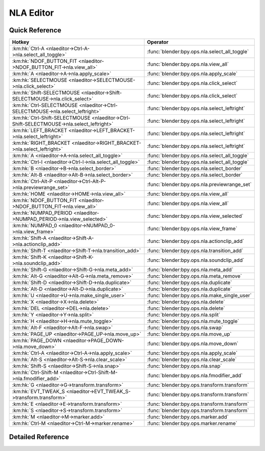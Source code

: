 **********
NLA Editor
**********

.. km:module:: nlaeditor


---------------
Quick Reference
---------------

+------------------------------------------------------------------------------------------+----------------------------------------------+
|Hotkey                                                                                    |Operator                                      |
+==========================================================================================+==============================================+
|:km:hk:`Ctrl-A <nlaeditor->Ctrl-A->nla.select_all_toggle>`                                |:func:`blender:bpy.ops.nla.select_all_toggle` |
+------------------------------------------------------------------------------------------+----------------------------------------------+
|:km:hk:`NDOF_BUTTON_FIT <nlaeditor->NDOF_BUTTON_FIT->nla.view_all>`                       |:func:`blender:bpy.ops.nla.view_all`          |
+------------------------------------------------------------------------------------------+----------------------------------------------+
|:km:hk:`A <nlaeditor->A->nla.apply_scale>`                                                |:func:`blender:bpy.ops.nla.apply_scale`       |
+------------------------------------------------------------------------------------------+----------------------------------------------+
|:km:hk:`SELECTMOUSE <nlaeditor->SELECTMOUSE->nla.click_select>`                           |:func:`blender:bpy.ops.nla.click_select`      |
+------------------------------------------------------------------------------------------+----------------------------------------------+
|:km:hk:`Shift-SELECTMOUSE <nlaeditor->Shift-SELECTMOUSE->nla.click_select>`               |:func:`blender:bpy.ops.nla.click_select`      |
+------------------------------------------------------------------------------------------+----------------------------------------------+
|:km:hk:`Ctrl-SELECTMOUSE <nlaeditor->Ctrl-SELECTMOUSE->nla.select_leftright>`             |:func:`blender:bpy.ops.nla.select_leftright`  |
+------------------------------------------------------------------------------------------+----------------------------------------------+
|:km:hk:`Ctrl-Shift-SELECTMOUSE <nlaeditor->Ctrl-Shift-SELECTMOUSE->nla.select_leftright>` |:func:`blender:bpy.ops.nla.select_leftright`  |
+------------------------------------------------------------------------------------------+----------------------------------------------+
|:km:hk:`LEFT_BRACKET <nlaeditor->LEFT_BRACKET->nla.select_leftright>`                     |:func:`blender:bpy.ops.nla.select_leftright`  |
+------------------------------------------------------------------------------------------+----------------------------------------------+
|:km:hk:`RIGHT_BRACKET <nlaeditor->RIGHT_BRACKET->nla.select_leftright>`                   |:func:`blender:bpy.ops.nla.select_leftright`  |
+------------------------------------------------------------------------------------------+----------------------------------------------+
|:km:hk:`A <nlaeditor->A->nla.select_all_toggle>`                                          |:func:`blender:bpy.ops.nla.select_all_toggle` |
+------------------------------------------------------------------------------------------+----------------------------------------------+
|:km:hk:`Ctrl-I <nlaeditor->Ctrl-I->nla.select_all_toggle>`                                |:func:`blender:bpy.ops.nla.select_all_toggle` |
+------------------------------------------------------------------------------------------+----------------------------------------------+
|:km:hk:`B <nlaeditor->B->nla.select_border>`                                              |:func:`blender:bpy.ops.nla.select_border`     |
+------------------------------------------------------------------------------------------+----------------------------------------------+
|:km:hk:`Alt-B <nlaeditor->Alt-B->nla.select_border>`                                      |:func:`blender:bpy.ops.nla.select_border`     |
+------------------------------------------------------------------------------------------+----------------------------------------------+
|:km:hk:`Ctrl-Alt-P <nlaeditor->Ctrl-Alt-P->nla.previewrange_set>`                         |:func:`blender:bpy.ops.nla.previewrange_set`  |
+------------------------------------------------------------------------------------------+----------------------------------------------+
|:km:hk:`HOME <nlaeditor->HOME->nla.view_all>`                                             |:func:`blender:bpy.ops.nla.view_all`          |
+------------------------------------------------------------------------------------------+----------------------------------------------+
|:km:hk:`NDOF_BUTTON_FIT <nlaeditor->NDOF_BUTTON_FIT->nla.view_all>`                       |:func:`blender:bpy.ops.nla.view_all`          |
+------------------------------------------------------------------------------------------+----------------------------------------------+
|:km:hk:`NUMPAD_PERIOD <nlaeditor->NUMPAD_PERIOD->nla.view_selected>`                      |:func:`blender:bpy.ops.nla.view_selected`     |
+------------------------------------------------------------------------------------------+----------------------------------------------+
|:km:hk:`NUMPAD_0 <nlaeditor->NUMPAD_0->nla.view_frame>`                                   |:func:`blender:bpy.ops.nla.view_frame`        |
+------------------------------------------------------------------------------------------+----------------------------------------------+
|:km:hk:`Shift-A <nlaeditor->Shift-A->nla.actionclip_add>`                                 |:func:`blender:bpy.ops.nla.actionclip_add`    |
+------------------------------------------------------------------------------------------+----------------------------------------------+
|:km:hk:`Shift-T <nlaeditor->Shift-T->nla.transition_add>`                                 |:func:`blender:bpy.ops.nla.transition_add`    |
+------------------------------------------------------------------------------------------+----------------------------------------------+
|:km:hk:`Shift-K <nlaeditor->Shift-K->nla.soundclip_add>`                                  |:func:`blender:bpy.ops.nla.soundclip_add`     |
+------------------------------------------------------------------------------------------+----------------------------------------------+
|:km:hk:`Shift-G <nlaeditor->Shift-G->nla.meta_add>`                                       |:func:`blender:bpy.ops.nla.meta_add`          |
+------------------------------------------------------------------------------------------+----------------------------------------------+
|:km:hk:`Alt-G <nlaeditor->Alt-G->nla.meta_remove>`                                        |:func:`blender:bpy.ops.nla.meta_remove`       |
+------------------------------------------------------------------------------------------+----------------------------------------------+
|:km:hk:`Shift-D <nlaeditor->Shift-D->nla.duplicate>`                                      |:func:`blender:bpy.ops.nla.duplicate`         |
+------------------------------------------------------------------------------------------+----------------------------------------------+
|:km:hk:`Alt-D <nlaeditor->Alt-D->nla.duplicate>`                                          |:func:`blender:bpy.ops.nla.duplicate`         |
+------------------------------------------------------------------------------------------+----------------------------------------------+
|:km:hk:`U <nlaeditor->U->nla.make_single_user>`                                           |:func:`blender:bpy.ops.nla.make_single_user`  |
+------------------------------------------------------------------------------------------+----------------------------------------------+
|:km:hk:`X <nlaeditor->X->nla.delete>`                                                     |:func:`blender:bpy.ops.nla.delete`            |
+------------------------------------------------------------------------------------------+----------------------------------------------+
|:km:hk:`DEL <nlaeditor->DEL->nla.delete>`                                                 |:func:`blender:bpy.ops.nla.delete`            |
+------------------------------------------------------------------------------------------+----------------------------------------------+
|:km:hk:`Y <nlaeditor->Y->nla.split>`                                                      |:func:`blender:bpy.ops.nla.split`             |
+------------------------------------------------------------------------------------------+----------------------------------------------+
|:km:hk:`H <nlaeditor->H->nla.mute_toggle>`                                                |:func:`blender:bpy.ops.nla.mute_toggle`       |
+------------------------------------------------------------------------------------------+----------------------------------------------+
|:km:hk:`Alt-F <nlaeditor->Alt-F->nla.swap>`                                               |:func:`blender:bpy.ops.nla.swap`              |
+------------------------------------------------------------------------------------------+----------------------------------------------+
|:km:hk:`PAGE_UP <nlaeditor->PAGE_UP->nla.move_up>`                                        |:func:`blender:bpy.ops.nla.move_up`           |
+------------------------------------------------------------------------------------------+----------------------------------------------+
|:km:hk:`PAGE_DOWN <nlaeditor->PAGE_DOWN->nla.move_down>`                                  |:func:`blender:bpy.ops.nla.move_down`         |
+------------------------------------------------------------------------------------------+----------------------------------------------+
|:km:hk:`Ctrl-A <nlaeditor->Ctrl-A->nla.apply_scale>`                                      |:func:`blender:bpy.ops.nla.apply_scale`       |
+------------------------------------------------------------------------------------------+----------------------------------------------+
|:km:hk:`Alt-S <nlaeditor->Alt-S->nla.clear_scale>`                                        |:func:`blender:bpy.ops.nla.clear_scale`       |
+------------------------------------------------------------------------------------------+----------------------------------------------+
|:km:hk:`Shift-S <nlaeditor->Shift-S->nla.snap>`                                           |:func:`blender:bpy.ops.nla.snap`              |
+------------------------------------------------------------------------------------------+----------------------------------------------+
|:km:hk:`Ctrl-Shift-M <nlaeditor->Ctrl-Shift-M->nla.fmodifier_add>`                        |:func:`blender:bpy.ops.nla.fmodifier_add`     |
+------------------------------------------------------------------------------------------+----------------------------------------------+
|:km:hk:`G <nlaeditor->G->transform.transform>`                                            |:func:`blender:bpy.ops.transform.transform`   |
+------------------------------------------------------------------------------------------+----------------------------------------------+
|:km:hk:`EVT_TWEAK_S <nlaeditor->EVT_TWEAK_S->transform.transform>`                        |:func:`blender:bpy.ops.transform.transform`   |
+------------------------------------------------------------------------------------------+----------------------------------------------+
|:km:hk:`E <nlaeditor->E->transform.transform>`                                            |:func:`blender:bpy.ops.transform.transform`   |
+------------------------------------------------------------------------------------------+----------------------------------------------+
|:km:hk:`S <nlaeditor->S->transform.transform>`                                            |:func:`blender:bpy.ops.transform.transform`   |
+------------------------------------------------------------------------------------------+----------------------------------------------+
|:km:hk:`M <nlaeditor->M->marker.add>`                                                     |:func:`blender:bpy.ops.marker.add`            |
+------------------------------------------------------------------------------------------+----------------------------------------------+
|:km:hk:`Ctrl-M <nlaeditor->Ctrl-M->marker.rename>`                                        |:func:`blender:bpy.ops.marker.rename`         |
+------------------------------------------------------------------------------------------+----------------------------------------------+


------------------
Detailed Reference
------------------

.. km:hotkey:: Ctrl-A -> nla.select_all_toggle

   (De)select All

   bpy.ops.nla.select_all_toggle(invert=False)
   
   
   +------------+--------+
   |Properties: |Values: |
   +============+========+
   |Invert      |False   |
   +------------+--------+
   
   
.. km:hotkey:: NDOF_BUTTON_FIT -> nla.view_all

   View All

   bpy.ops.nla.view_all()
   
   
.. km:hotkey:: A -> nla.apply_scale

   Apply Scale

   bpy.ops.nla.apply_scale()
   
   
.. km:hotkey:: SELECTMOUSE -> nla.click_select

   Mouse Select

   bpy.ops.nla.click_select(extend=False)
   
   
   +--------------+--------+
   |Properties:   |Values: |
   +==============+========+
   |Extend Select |False   |
   +--------------+--------+
   
   
.. km:hotkey:: Shift-SELECTMOUSE -> nla.click_select

   Mouse Select

   bpy.ops.nla.click_select(extend=False)
   
   
   +--------------+--------+
   |Properties:   |Values: |
   +==============+========+
   |Extend Select |True    |
   +--------------+--------+
   
   
.. km:hotkey:: Ctrl-SELECTMOUSE -> nla.select_leftright

   Select Left/Right

   bpy.ops.nla.select_leftright(mode='CHECK', extend=False)
   
   
   +--------------+--------+
   |Properties:   |Values: |
   +==============+========+
   |Extend Select |False   |
   +--------------+--------+
   |Mode          |CHECK   |
   +--------------+--------+
   
   
.. km:hotkey:: Ctrl-Shift-SELECTMOUSE -> nla.select_leftright

   Select Left/Right

   bpy.ops.nla.select_leftright(mode='CHECK', extend=False)
   
   
   +--------------+--------+
   |Properties:   |Values: |
   +==============+========+
   |Extend Select |True    |
   +--------------+--------+
   |Mode          |CHECK   |
   +--------------+--------+
   
   
.. km:hotkey:: LEFT_BRACKET -> nla.select_leftright

   Select Left/Right

   bpy.ops.nla.select_leftright(mode='CHECK', extend=False)
   
   
   +--------------+--------+
   |Properties:   |Values: |
   +==============+========+
   |Extend Select |False   |
   +--------------+--------+
   |Mode          |LEFT    |
   +--------------+--------+
   
   
.. km:hotkey:: RIGHT_BRACKET -> nla.select_leftright

   Select Left/Right

   bpy.ops.nla.select_leftright(mode='CHECK', extend=False)
   
   
   +--------------+--------+
   |Properties:   |Values: |
   +==============+========+
   |Extend Select |False   |
   +--------------+--------+
   |Mode          |RIGHT   |
   +--------------+--------+
   
   
.. km:hotkey:: A -> nla.select_all_toggle

   (De)select All

   bpy.ops.nla.select_all_toggle(invert=False)
   
   
   +------------+--------+
   |Properties: |Values: |
   +============+========+
   |Invert      |False   |
   +------------+--------+
   
   
.. km:hotkey:: Ctrl-I -> nla.select_all_toggle

   (De)select All

   bpy.ops.nla.select_all_toggle(invert=False)
   
   
   +------------+--------+
   |Properties: |Values: |
   +============+========+
   |Invert      |True    |
   +------------+--------+
   
   
.. km:hotkey:: B -> nla.select_border

   Border Select

   bpy.ops.nla.select_border(gesture_mode=0, xmin=0, xmax=0, ymin=0, ymax=0, extend=True, axis_range=False)
   
   
   +------------+--------+
   |Properties: |Values: |
   +============+========+
   |Axis Range  |False   |
   +------------+--------+
   
   
.. km:hotkey:: Alt-B -> nla.select_border

   Border Select

   bpy.ops.nla.select_border(gesture_mode=0, xmin=0, xmax=0, ymin=0, ymax=0, extend=True, axis_range=False)
   
   
   +------------+--------+
   |Properties: |Values: |
   +============+========+
   |Axis Range  |True    |
   +------------+--------+
   
   
.. km:hotkey:: Ctrl-Alt-P -> nla.previewrange_set

   Auto-Set Preview Range

   bpy.ops.nla.previewrange_set()
   
   
.. km:hotkey:: HOME -> nla.view_all

   View All

   bpy.ops.nla.view_all()
   
   
.. km:hotkey:: NDOF_BUTTON_FIT -> nla.view_all

   View All

   bpy.ops.nla.view_all()
   
   
.. km:hotkey:: NUMPAD_PERIOD -> nla.view_selected

   View Selected

   bpy.ops.nla.view_selected()
   
   
.. km:hotkey:: NUMPAD_0 -> nla.view_frame

   View Frame

   bpy.ops.nla.view_frame()
   
   
.. km:hotkey:: Shift-A -> nla.actionclip_add

   Add Action Strip

   bpy.ops.nla.actionclip_add(action='<UNKNOWN ENUM>')
   
   
.. km:hotkey:: Shift-T -> nla.transition_add

   Add Transition

   bpy.ops.nla.transition_add()
   
   
.. km:hotkey:: Shift-K -> nla.soundclip_add

   Add Sound Clip

   bpy.ops.nla.soundclip_add()
   
   
.. km:hotkey:: Shift-G -> nla.meta_add

   Add Meta-Strips

   bpy.ops.nla.meta_add()
   
   
.. km:hotkey:: Alt-G -> nla.meta_remove

   Remove Meta-Strips

   bpy.ops.nla.meta_remove()
   
   
.. km:hotkey:: Shift-D -> nla.duplicate

   Duplicate Strips

   bpy.ops.nla.duplicate(linked=False, mode='TRANSLATION')
   
   
   +------------+--------+
   |Properties: |Values: |
   +============+========+
   |Linked      |False   |
   +------------+--------+
   
   
.. km:hotkey:: Alt-D -> nla.duplicate

   Duplicate Strips

   bpy.ops.nla.duplicate(linked=False, mode='TRANSLATION')
   
   
   +------------+--------+
   |Properties: |Values: |
   +============+========+
   |Linked      |True    |
   +------------+--------+
   
   
.. km:hotkey:: U -> nla.make_single_user

   Make Single User

   bpy.ops.nla.make_single_user()
   
   
.. km:hotkey:: X -> nla.delete

   Delete Strips

   bpy.ops.nla.delete()
   
   
.. km:hotkey:: DEL -> nla.delete

   Delete Strips

   bpy.ops.nla.delete()
   
   
.. km:hotkey:: Y -> nla.split

   Split Strips

   bpy.ops.nla.split()
   
   
.. km:hotkey:: H -> nla.mute_toggle

   Toggle Muting

   bpy.ops.nla.mute_toggle()
   
   
.. km:hotkey:: Alt-F -> nla.swap

   Swap Strips

   bpy.ops.nla.swap()
   
   
.. km:hotkey:: PAGE_UP -> nla.move_up

   Move Strips Up

   bpy.ops.nla.move_up()
   
   
.. km:hotkey:: PAGE_DOWN -> nla.move_down

   Move Strips Down

   bpy.ops.nla.move_down()
   
   
.. km:hotkey:: Ctrl-A -> nla.apply_scale

   Apply Scale

   bpy.ops.nla.apply_scale()
   
   
.. km:hotkey:: Alt-S -> nla.clear_scale

   Clear Scale

   bpy.ops.nla.clear_scale()
   
   
.. km:hotkey:: Shift-S -> nla.snap

   Snap Strips

   bpy.ops.nla.snap(type='CFRA')
   
   
.. km:hotkey:: Ctrl-Shift-M -> nla.fmodifier_add

   Add F-Modifier

   bpy.ops.nla.fmodifier_add(type='NULL', only_active=True)
   
   
.. km:hotkey:: G -> transform.transform

   Transform

   bpy.ops.transform.transform(mode='TRANSLATION', value=(0, 0, 0, 0), axis=(0, 0, 0), constraint_axis=(False, False, False), constraint_orientation='GLOBAL', mirror=False, proportional='DISABLED', proportional_edit_falloff='SMOOTH', proportional_size=1, snap=False, snap_target='CLOSEST', snap_point=(0, 0, 0), snap_align=False, snap_normal=(0, 0, 0), gpencil_strokes=False, release_confirm=False)
   
   
   +------------+------------+
   |Properties: |Values:     |
   +============+============+
   |Mode        |TRANSLATION |
   +------------+------------+
   
   
.. km:hotkey:: EVT_TWEAK_S -> transform.transform

   Transform

   bpy.ops.transform.transform(mode='TRANSLATION', value=(0, 0, 0, 0), axis=(0, 0, 0), constraint_axis=(False, False, False), constraint_orientation='GLOBAL', mirror=False, proportional='DISABLED', proportional_edit_falloff='SMOOTH', proportional_size=1, snap=False, snap_target='CLOSEST', snap_point=(0, 0, 0), snap_align=False, snap_normal=(0, 0, 0), gpencil_strokes=False, release_confirm=False)
   
   
   +------------+------------+
   |Properties: |Values:     |
   +============+============+
   |Mode        |TRANSLATION |
   +------------+------------+
   
   
.. km:hotkey:: E -> transform.transform

   Transform

   bpy.ops.transform.transform(mode='TRANSLATION', value=(0, 0, 0, 0), axis=(0, 0, 0), constraint_axis=(False, False, False), constraint_orientation='GLOBAL', mirror=False, proportional='DISABLED', proportional_edit_falloff='SMOOTH', proportional_size=1, snap=False, snap_target='CLOSEST', snap_point=(0, 0, 0), snap_align=False, snap_normal=(0, 0, 0), gpencil_strokes=False, release_confirm=False)
   
   
   +------------+------------+
   |Properties: |Values:     |
   +============+============+
   |Mode        |TIME_EXTEND |
   +------------+------------+
   
   
.. km:hotkey:: S -> transform.transform

   Transform

   bpy.ops.transform.transform(mode='TRANSLATION', value=(0, 0, 0, 0), axis=(0, 0, 0), constraint_axis=(False, False, False), constraint_orientation='GLOBAL', mirror=False, proportional='DISABLED', proportional_edit_falloff='SMOOTH', proportional_size=1, snap=False, snap_target='CLOSEST', snap_point=(0, 0, 0), snap_align=False, snap_normal=(0, 0, 0), gpencil_strokes=False, release_confirm=False)
   
   
   +------------+-----------+
   |Properties: |Values:    |
   +============+===========+
   |Mode        |TIME_SCALE |
   +------------+-----------+
   
   
.. km:hotkey:: M -> marker.add

   Add Time Marker

   bpy.ops.marker.add()
   
   
.. km:hotkey:: Ctrl-M -> marker.rename

   Rename Marker

   bpy.ops.marker.rename(name="RenamedMarker")
   
   
